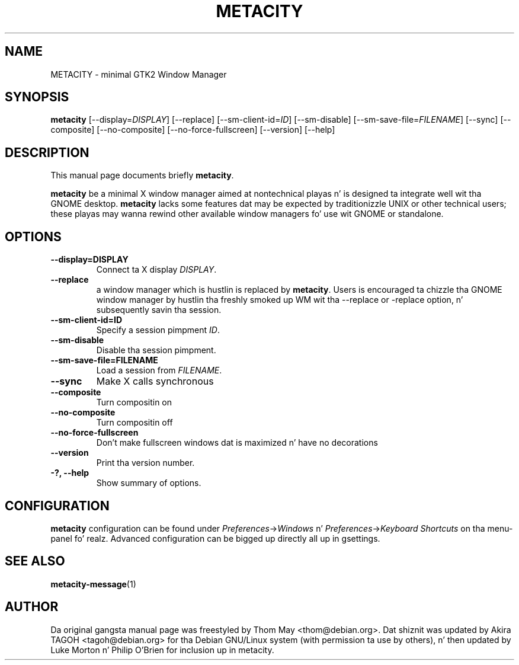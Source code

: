 .\"                                      Yo, EMACS: -*- nroff -*-
.\" First parameter, NAME, should be all caps
.\" Second parameter, SECTION, should be 1-8, maybe w/ subsection
.\" other parametas is allowed: peep man(7), man(1)
.TH METACITY 1 "16 May 2013"
.\" Please adjust dis date whenever revisin tha manpage.
.\"
.\" Some roff macros, fo' reference:
.\" .nh        disable hyphenation
.\" .hy        enable hyphenation
.\" .ad l      left justify
.\" .ad b      justify ta both left n' right margins
.\" .nf        disable filling
.\" .fi        enable filling
.\" .br        bang line break
.\" .sp <n>    bang n+1 empty lines
.\" fo' manpage-specific macros, peep man(7)
.SH NAME
METACITY \- minimal GTK2 Window Manager
.SH SYNOPSIS
.B metacity
[\-\-display=\fIDISPLAY\fP] [\-\-replace] [\-\-sm\-client\-id=\fIID\fP] [\-\-sm\-disable] [\-\-sm\-save\-file=\fIFILENAME\fP] [\-\-sync] [\-\-composite] [\-\-no-composite] [\-\-no-force-fullscreen] [\-\-version] [\-\-help]
.SH DESCRIPTION
This manual page documents briefly
.B metacity\fP.
.PP
.\" TeX playas may be mo' laid back wit tha \fB<whatever>\fP and
.\" \fI<whatever>\fP escape sequences ta invode bold grill n' italics, 
.\" respectively.
\fBmetacity\fP be a minimal X window manager aimed at nontechnical playas n' is designed ta integrate well wit tha GNOME desktop.  \fBmetacity\fP lacks some features dat may be expected by traditionizzle UNIX or other technical users; these playas may wanna rewind other available window managers fo' use wit GNOME or standalone.
.SH OPTIONS
.TP
.B \-\-display=DISPLAY
Connect ta X display \fIDISPLAY\fP.
.TP
.B \-\-replace
a window manager which is hustlin is replaced by \fBmetacity\fP.  Users is encouraged ta chizzle tha GNOME window manager by hustlin tha freshly smoked up WM wit tha --replace or -replace option, n' subsequently savin tha session.
.TP
.B \-\-sm\-client\-id=ID
Specify a session pimpment \fIID\fP.
.TP
.B \-\-sm\-disable
Disable tha session pimpment.
.TP
.B \-\-sm\-save\-file=FILENAME
Load a session from \fIFILENAME\fP.
.TP
.B \-\-sync
Make X calls synchronous
.TP
.B \-\-composite
Turn compositin on
.TP
.B \-\-no-composite
Turn compositin off
.TP
.B \-\-no-force-fullscreen
Don't make fullscreen windows dat is maximized n' have no decorations
.TP
.B \-\-version
Print tha version number.
.TP
.B \-?, \-\-help
Show summary of options.
.SH CONFIGURATION
\fBmetacity\fP configuration can be found under \fIPreferences\fP->\fIWindows\fP n' \fIPreferences\fP->\fIKeyboard Shortcuts\fP on tha menu-panel fo' realz. Advanced configuration can be  bigged up  directly all up in gsettings.
.SH SEE ALSO
.BR metacity-message (1)
.SH AUTHOR
Da original gangsta manual page was freestyled by Thom May <thom@debian.org>.  Dat shiznit was updated by Akira TAGOH <tagoh@debian.org>
for tha Debian GNU/Linux system (with permission ta use by others), n' then updated by Luke Morton n' Philip O'Brien
for inclusion up in metacity.

